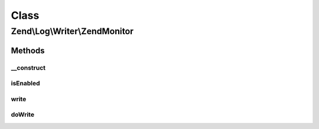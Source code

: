 .. Log/Writer/ZendMonitor.php generated using docpx on 01/30/13 03:02pm


Class
*****

Zend\\Log\\Writer\\ZendMonitor
==============================

Methods
-------

__construct
+++++++++++

.. function:: __construct()


    Constructor

    :rtype: ZendMonitor 



isEnabled
+++++++++

.. function:: isEnabled()


    Is logging to this writer enabled?
    
    If the Zend Monitor extension is not enabled, this log writer will
    fail silently. You can query this method to determine if the log
    writer is enabled.

    :rtype: bool 



write
+++++

.. function:: write()


    Log a message to this writer.

    :param array: log data event

    :rtype: void 



doWrite
+++++++

.. function:: doWrite()


    Write a message to the log.

    :param array: log data event

    :rtype: void 



